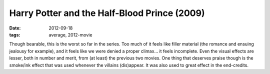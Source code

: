 Harry Potter and the Half-Blood Prince (2009)
=============================================

:date: 2012-09-18
:tags: average, 2012-movie



Though bearable, this is the worst so far in the series. Too much of it
feels like filler material (the romance and ensuing jealousy for
example), and it feels like we were denied a proper climax... it feels
incomplete. Even the visual effects are lesser, both in number and
merit, from (at least) the previous two movies. One thing that deserves
praise though is the smoke/ink effect that was used whenever the
villains (dis)appear. It was also used to great effect in the
end-credits.
